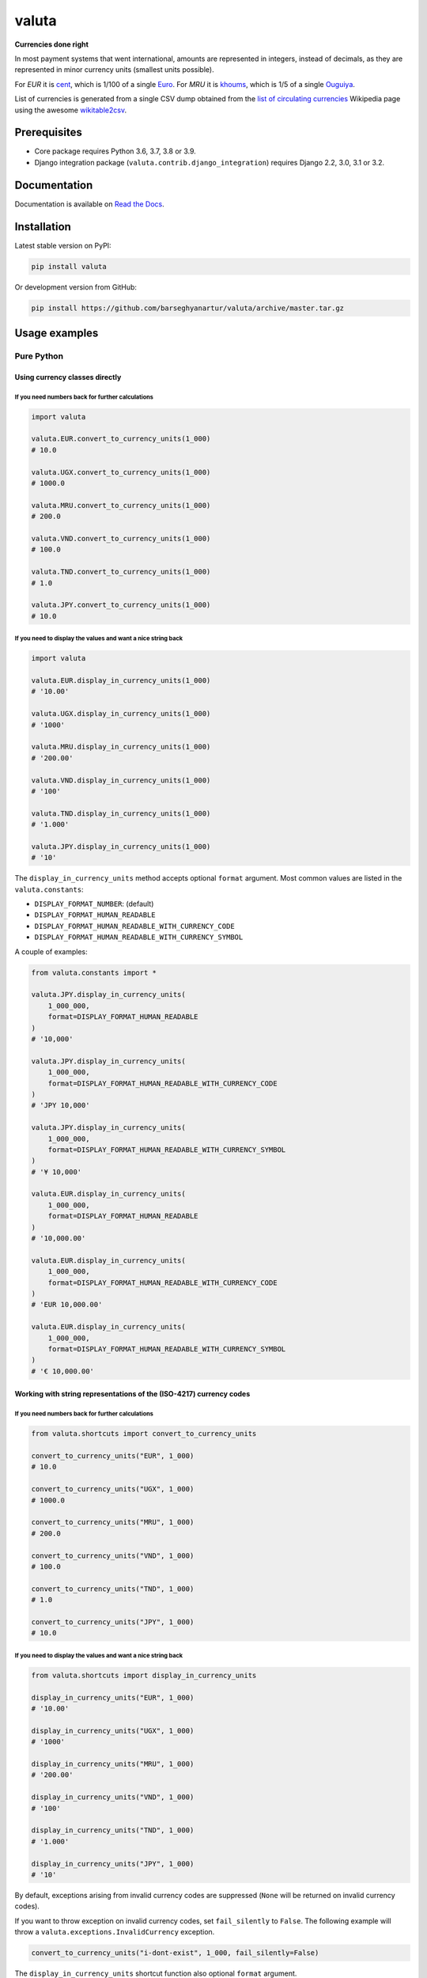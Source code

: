 ======
valuta
======
**Currencies done right**

.. _List of circulating currencies: https://en.wikipedia.org/wiki/List_of_circulating_currencies

In most payment systems that went international, amounts are represented in
integers, instead of decimals, as they are represented in minor currency units
(smallest units possible).

For `EUR` it is `cent <https://en.wikipedia.org/wiki/Cent_(currency)>`__,
which is 1/100 of a single `Euro <https://en.wikipedia.org/wiki/Euro>`__.
For `MRU` it is `khoums <https://en.wikipedia.org/wiki/Khoums>`__,
which is 1/5 of a single `Ouguiya <https://en.wikipedia.org/wiki/Mauritanian_ouguiya>`__.

List of currencies is generated from a single CSV dump obtained from the
`list of circulating currencies`_ Wikipedia page using the awesome
`wikitable2csv <https://github.com/gambolputty/wikitable2csv>`__.

.. image:: https://img.shields.io/pypi/v/valuta.svg
   :target: https://pypi.python.org/pypi/valuta
   :alt: PyPI Version

.. image:: https://img.shields.io/pypi/pyversions/valuta.svg
    :target: https://pypi.python.org/pypi/valuta/
    :alt: Supported Python versions

.. image:: https://github.com/barseghyanartur/valuta/workflows/test/badge.svg
   :target: https://github.com/barseghyanartur/valuta/actions
   :alt: Build Status

.. image:: https://readthedocs.org/projects/valuta/badge/?version=latest
    :target: http://valuta.readthedocs.io/en/latest/?badge=latest
    :alt: Documentation Status

.. image:: https://img.shields.io/badge/license-GPL--2.0--only%20OR%20LGPL--2.1--or--later-blue.svg
   :target: https://github.com/barseghyanartur/valuta/#License
   :alt: GPL-2.0-only OR LGPL-2.1-or-later

.. image:: https://coveralls.io/repos/github/barseghyanartur/valuta/badge.svg?branch=master&service=github
    :target: https://coveralls.io/github/barseghyanartur/valuta?branch=master
    :alt: Coverage

Prerequisites
=============
- Core package requires Python 3.6, 3.7, 3.8 or 3.9.
- Django integration package (``valuta.contrib.django_integration``) requires
  Django 2.2, 3.0, 3.1 or 3.2.

Documentation
=============
Documentation is available on `Read the Docs
<http://valuta.readthedocs.io/>`_.

Installation
============
Latest stable version on PyPI:

.. code-block:: sh

    pip install valuta

Or development version from GitHub:

.. code-block:: sh

    pip install https://github.com/barseghyanartur/valuta/archive/master.tar.gz

Usage examples
==============
Pure Python
-----------
Using currency classes directly
~~~~~~~~~~~~~~~~~~~~~~~~~~~~~~~
If you need numbers back for further calculations
^^^^^^^^^^^^^^^^^^^^^^^^^^^^^^^^^^^^^^^^^^^^^^^^^
.. code-block:: python

    import valuta

    valuta.EUR.convert_to_currency_units(1_000)
    # 10.0

    valuta.UGX.convert_to_currency_units(1_000)
    # 1000.0

    valuta.MRU.convert_to_currency_units(1_000)
    # 200.0

    valuta.VND.convert_to_currency_units(1_000)
    # 100.0

    valuta.TND.convert_to_currency_units(1_000)
    # 1.0

    valuta.JPY.convert_to_currency_units(1_000)
    # 10.0

If you need to display the values and want a nice string back
^^^^^^^^^^^^^^^^^^^^^^^^^^^^^^^^^^^^^^^^^^^^^^^^^^^^^^^^^^^^^
.. code-block:: python

    import valuta

    valuta.EUR.display_in_currency_units(1_000)
    # '10.00'

    valuta.UGX.display_in_currency_units(1_000)
    # '1000'

    valuta.MRU.display_in_currency_units(1_000)
    # '200.00'

    valuta.VND.display_in_currency_units(1_000)
    # '100'

    valuta.TND.display_in_currency_units(1_000)
    # '1.000'

    valuta.JPY.display_in_currency_units(1_000)
    # '10'

The ``display_in_currency_units`` method accepts optional ``format``
argument. Most common values are listed in the ``valuta.constants``:

- ``DISPLAY_FORMAT_NUMBER``: (default)
- ``DISPLAY_FORMAT_HUMAN_READABLE``
- ``DISPLAY_FORMAT_HUMAN_READABLE_WITH_CURRENCY_CODE``
- ``DISPLAY_FORMAT_HUMAN_READABLE_WITH_CURRENCY_SYMBOL``

A couple of examples:

.. code-block:: python

    from valuta.constants import *

    valuta.JPY.display_in_currency_units(
        1_000_000,
        format=DISPLAY_FORMAT_HUMAN_READABLE
    )
    # '10,000'

    valuta.JPY.display_in_currency_units(
        1_000_000,
        format=DISPLAY_FORMAT_HUMAN_READABLE_WITH_CURRENCY_CODE
    )
    # 'JPY 10,000'

    valuta.JPY.display_in_currency_units(
        1_000_000,
        format=DISPLAY_FORMAT_HUMAN_READABLE_WITH_CURRENCY_SYMBOL
    )
    # '¥ 10,000'

    valuta.EUR.display_in_currency_units(
        1_000_000,
        format=DISPLAY_FORMAT_HUMAN_READABLE
    )
    # '10,000.00'

    valuta.EUR.display_in_currency_units(
        1_000_000,
        format=DISPLAY_FORMAT_HUMAN_READABLE_WITH_CURRENCY_CODE
    )
    # 'EUR 10,000.00'

    valuta.EUR.display_in_currency_units(
        1_000_000,
        format=DISPLAY_FORMAT_HUMAN_READABLE_WITH_CURRENCY_SYMBOL
    )
    # '€ 10,000.00'

Working with string representations of the (ISO-4217) currency codes
~~~~~~~~~~~~~~~~~~~~~~~~~~~~~~~~~~~~~~~~~~~~~~~~~~~~~~~~~~~~~~~~~~~~
If you need numbers back for further calculations
^^^^^^^^^^^^^^^^^^^^^^^^^^^^^^^^^^^^^^^^^^^^^^^^^
.. code-block:: python

    from valuta.shortcuts import convert_to_currency_units

    convert_to_currency_units("EUR", 1_000)
    # 10.0

    convert_to_currency_units("UGX", 1_000)
    # 1000.0

    convert_to_currency_units("MRU", 1_000)
    # 200.0

    convert_to_currency_units("VND", 1_000)
    # 100.0

    convert_to_currency_units("TND", 1_000)
    # 1.0

    convert_to_currency_units("JPY", 1_000)
    # 10.0

If you need to display the values and want a nice string back
^^^^^^^^^^^^^^^^^^^^^^^^^^^^^^^^^^^^^^^^^^^^^^^^^^^^^^^^^^^^^
.. code-block:: python

    from valuta.shortcuts import display_in_currency_units

    display_in_currency_units("EUR", 1_000)
    # '10.00'

    display_in_currency_units("UGX", 1_000)
    # '1000'

    display_in_currency_units("MRU", 1_000)
    # '200.00'

    display_in_currency_units("VND", 1_000)
    # '100'

    display_in_currency_units("TND", 1_000)
    # '1.000'

    display_in_currency_units("JPY", 1_000)
    # '10'

By default, exceptions arising from invalid currency codes are
suppressed (``None`` will be returned on invalid currency codes).

If you want to throw exception on invalid currency codes, set ``fail_silently``
to ``False``. The following example will throw a
``valuta.exceptions.InvalidCurrency`` exception.

.. code-block:: python

    convert_to_currency_units("i-dont-exist", 1_000, fail_silently=False)

The ``display_in_currency_units`` shortcut function also optional ``format``
argument.

Django integration
------------------
In its basis, Django integration package is a ``CurrencyField`` representing
the ISO-4217 codes of the currencies. If bound to certain number fields
(``SmallIntegerField``, ``IntegerField``, ``BigIntegerField``) holding the
amount in minor currency units, it adds up (magic) methods to the model class
for converting field amounts to major currency units (often simply called
``currency units``).

There are also `template tags and filters`_ for when you need to render
non-model data (for instance, JSON) in templates without prior pre-processing.

Model field
~~~~~~~~~~~
Model definition
^^^^^^^^^^^^^^^^
**Sample model**

*product/models.py*

.. code-block:: python

    from django.db import models
    from valuta.contrib.django_integration.models import CurrencyField

    class Product(models.Model):

        name = models.CharField(max_length=255)
        price = models.IntegerField()  # Amount in minor currency units
        price_with_tax = models.IntegerField()  # Amount in minor currency units
        currency = CurrencyField(amount_fields=["price", "price_with_tax"])

**Sample data**

.. code-block:: python

    import valuta
    from product.models import Product
    product = Product.objects.create(
        name="My test product",
        price=100,
        price_with_tax=120,
        currency=valuta.AMD.uid,
    )

Converting amounts using `magic methods`
^^^^^^^^^^^^^^^^^^^^^^^^^^^^^^^^^^^^^^^^
You could then refer to the `price` and `price_with_tax` as follows:

.. code-block:: python

    product.price_in_currency_units()
    # 1
    product.price_with_tax_in_currency_units()
    # 1.2

Note, that every field listed in the ``amount_fields`` gets a correspondent
model method with suffix ``_in_currency_units`` for converting the field
amounts to (major) currency units.

Converting amounts for display using `magic methods`
^^^^^^^^^^^^^^^^^^^^^^^^^^^^^^^^^^^^^^^^^^^^^^^^^^^^
You could then refer to the `price` and `price_with_tax` as follows:

.. code-block:: python

    product.price_display_in_currency_units()
    # '1.00'
    product.price_with_tax_display_in_currency_units()
    # '1.2'

Note, that every field listed in the ``amount_fields`` gets a correspondent
model method with suffix ``_display_in_currency_units`` for converting the field
amounts to (major) currency units.

Magic methods also accept optional ``format`` argument.

.. code-block:: python

    product.price_display_in_currency_units(
        format=DISPLAY_FORMAT_HUMAN_READABLE_WITH_CURRENCY_SYMBOL
    )
    # '€ 1.00'
    product.price_with_tax_display_in_currency_units(
        format=DISPLAY_FORMAT_HUMAN_READABLE_WITH_CURRENCY_CODE
    )
    # 'EUR 1.00'

Limiting the currency choices
^^^^^^^^^^^^^^^^^^^^^^^^^^^^^
On the field level
++++++++++++++++++
You could limit the currency choices as follows:

.. code-block:: python

    currency = CurrencyField(
        amount_fields=["price", "price_with_tax"],
        limit_choices_to=[valuta.AMD.uid, valuta.EUR.uid],
    )

Globally
++++++++
You could also override the ``CurrencyField`` choices in the Django settings:

*settings.py*

.. code-block:: python

    VALUTA_FIELD_LIMIT_CHOICES_TO=(
        valuta.AMD.uid,
        valuta.EUR.uid,
    )

Casting the converted values
^^^^^^^^^^^^^^^^^^^^^^^^^^^^
If you want to explicitly cast the result value to a certain type, provide a
callable ``cast_to`` for the ``CurrencyField``.

For `int` it would be
+++++++++++++++++++++

.. code-block:: python

    currency = CurrencyField(
        amount_fields=("price", "price_with_tax",),
        cast_to=int,
    )

For `float` it would be
+++++++++++++++++++++++

.. code-block:: python

    currency = CurrencyField(
        amount_fields=("price", "price_with_tax",),
        cast_to=float,
    )

For `decimal.Decimal` it would be
+++++++++++++++++++++++++++++++++

.. code-block:: python

    currency = CurrencyField(
        amount_fields=("price", "price_with_tax",),
        cast_to=lambda __v: Decimal(str(__v)),
    )

Customize the choices display format
^^^^^^^^^^^^^^^^^^^^^^^^^^^^^^^^^^^^
By default, the following format is used
(``valuta.utils.get_currency_choices_with_code``):

.. code-block:: python

        [
            ("AMD", "Armenian Dram (AMD)"),
            ("EUR", "Euro (EUR)"),
        ]

If you want to customize that, provide a callable ``get_choices_func`` along:

.. code-block:: python

    from valuta.utils import get_currency_choices

    currency = CurrencyField(
        amount_fields=("price", "price_with_tax",),
        get_choices_func=get_currency_choices,
    )

It would then have the following format:

.. code-block:: python

        [
            ("AMD", "Armenian Dram"),
            ("EUR", "Euro"),
        ]

Take both ``valuta.utils.get_currency_choices`` and
``valuta.utils.get_currency_choices_with_code`` as a good example of how
to customize. You could for instance do something like this:

.. code-block:: python

    import operator
    from typing import List, Tuple, Set, Union

    from babel.numbers import get_currency_symbol
    from valuta.base import Registry

    def get_currency_choices_with_sign(
            limit_choices_to: Union[Tuple[str, ...], List[str], Set[str]] = None,
            sort_by_key: bool = False,
    ) -> List[Tuple[str, str]]:
        """Get currency choices with code.

        List of choices in the following format::

            [
                ("AMD", "AMD - Armenian Dram"),
                ("EUR", "€ - Euro"),
                ("USD", "$ - US Dollar"),
            ]
        """
        if limit_choices_to is None:
            values = [
                (__key, f"{get_currency_symbol(__key)} - {__value.name}")
                for __key, __value in Registry.REGISTRY.items()
            ]
        else:
            values = [
                (__key, f"{get_currency_symbol(__key)} - {__value.name}")
                for __key, __value in Registry.REGISTRY.items()
                if __key in limit_choices_to
            ]
        if sort_by_key:
            values.sort(key=operator.itemgetter(0))
        else:
            values.sort(key=operator.itemgetter(1))
        return values

And then use it as follows:

.. code-block:: python

    currency = CurrencyField(
        amount_fields=("price", "price_with_tax",),
        get_choices_func=get_currency_choices_with_sign,
    )

Template tags and filters
~~~~~~~~~~~~~~~~~~~~~~~~~
Most of the cases would be covered by the `Model field`_, but it could be
that you will have non-model data (for instance, JSON) that you need to
properly render in the templates (without prior pre-processing). In that case
``valuta_tags`` template tags/filters library might help.

Template tags prerequisites
^^^^^^^^^^^^^^^^^^^^^^^^^^^
If you want to use templatetags library, you need to add
``valuta.contrib.django_integration`` to your ``INSTALLED_APPS``:

.. code-block:: python

    INSTALLED_APPS = (
        # ...
        "valuta.contrib.django_integration",
        # ...
    )

Sample data
^^^^^^^^^^^
.. code-block:: python

    instance = {
        "price": 1_000,
        "price_with_tax": 1_200,
        "currency_code": "EUR",
    }

Without formatting
^^^^^^^^^^^^^^^^^^

Sample template filters template
++++++++++++++++++++++++++++++++
*template_filter_price_in_currency_units.html*

.. code-block:: html

    {% load valuta_tags %}

    {{ instance.price|convert_to_currency_units:instance.currency_code }}

Sample template filters renderer
++++++++++++++++++++++++++++++++
.. code-block:: python

    from django.template.loader import render_to_string

    render_to_string(
        "template_filter_price_in_currency_units.html", {"instance": instance}
    )

Sample template tags template
+++++++++++++++++++++++++++++
*template_tag_price_in_currency_units.html*

.. code-block:: html

    {% load valuta_tags %}

    {% convert_to_currency_units instance.price instance.currency_code %}

Sample template tags renderer
+++++++++++++++++++++++++++++
.. code-block:: python

    from django.template.loader import render_to_string

    render_to_string(
        "template_tag_price_in_currency_units.html", {"instance": instance}
    )


With formatting
^^^^^^^^^^^^^^^

Sample template filters template
++++++++++++++++++++++++++++++++
*template_filter_price_display_in_currency_units.html*

.. code-block:: html

    {% load valuta_tags %}

    {{ instance.price|display_in_currency_units:instance.currency_code }}

Sample template filters renderer
++++++++++++++++++++++++++++++++
.. code-block:: python

    from django.template.loader import render_to_string

    render_to_string(
        "template_filter_price_display_in_currency_units.html", {"instance": instance}
    )

Sample template tags template
+++++++++++++++++++++++++++++
*template_tag_price_display_in_currency_units.html*

.. code-block:: html

    {% load valuta_tags %}

    {% display_in_currency_units instance.price instance.currency_code %}

Sample template tags renderer
+++++++++++++++++++++++++++++
.. code-block:: python

    from django.template.loader import render_to_string

    render_to_string(
        "template_tag_price_display_in_currency_units.html", {"instance": instance}
    )

Supported currencies
====================
Currencies marked with `(*)` are custom (added manually). The rest is obtained
from the already mentioned `list of circulating currencies`_.

.. code-block:: text

    ┌───────────┬──────────────────────────────────────────┐
    │ ISO code  │ Currency                                 │
    ├───────────┼──────────────────────────────────────────┤
    │ AED       │ United Arab Emirates Dirham              │
    ├───────────┼──────────────────────────────────────────┤
    │ AFN       │ Afghan Afghani                           │
    ├───────────┼──────────────────────────────────────────┤
    │ ALL       │ Albanian Lek                             │
    ├───────────┼──────────────────────────────────────────┤
    │ AMD       │ Armenian Dram                            │
    ├───────────┼──────────────────────────────────────────┤
    │ ANG       │ Netherlands Antillean Guilder            │
    ├───────────┼──────────────────────────────────────────┤
    │ AOA       │ Angolan Kwanza                           │
    ├───────────┼──────────────────────────────────────────┤
    │ ARS       │ Argentine Peso                           │
    ├───────────┼──────────────────────────────────────────┤
    │ AUD       │ Australian Dollar                        │
    ├───────────┼──────────────────────────────────────────┤
    │ AWG       │ Aruban Florin                            │
    ├───────────┼──────────────────────────────────────────┤
    │ AZN       │ Azerbaijani Manat                        │
    ├───────────┼──────────────────────────────────────────┤
    │ BAM       │ Bosnia-Herzegovina Convertible Mark      │
    ├───────────┼──────────────────────────────────────────┤
    │ BBD       │ Barbadian Dollar                         │
    ├───────────┼──────────────────────────────────────────┤
    │ BDT       │ Bangladeshi Taka                         │
    ├───────────┼──────────────────────────────────────────┤
    │ BGN       │ Bulgarian Lev                            │
    ├───────────┼──────────────────────────────────────────┤
    │ BHD       │ Bahraini Dinar                           │
    ├───────────┼──────────────────────────────────────────┤
    │ BIF       │ Burundian Franc                          │
    ├───────────┼──────────────────────────────────────────┤
    │ BMD       │ Bermudan Dollar                          │
    ├───────────┼──────────────────────────────────────────┤
    │ BND       │ Brunei Dollar                            │
    ├───────────┼──────────────────────────────────────────┤
    │ BOB       │ Bolivian Boliviano                       │
    ├───────────┼──────────────────────────────────────────┤
    │ BRL       │ Brazilian Real                           │
    ├───────────┼──────────────────────────────────────────┤
    │ BSD       │ Bahamian Dollar                          │
    ├───────────┼──────────────────────────────────────────┤
    │ BTC       │ Bitcoin (*)                              │
    ├───────────┼──────────────────────────────────────────┤
    │ BTN       │ Bhutanese Ngultrum                       │
    ├───────────┼──────────────────────────────────────────┤
    │ BWP       │ Botswanan Pula                           │
    ├───────────┼──────────────────────────────────────────┤
    │ BYN       │ Belarusian Ruble                         │
    ├───────────┼──────────────────────────────────────────┤
    │ BZD       │ Belize Dollar                            │
    ├───────────┼──────────────────────────────────────────┤
    │ CAD       │ Canadian Dollar                          │
    ├───────────┼──────────────────────────────────────────┤
    │ CDF       │ Congolese Franc                          │
    ├───────────┼──────────────────────────────────────────┤
    │ CHF       │ Swiss Franc                              │
    ├───────────┼──────────────────────────────────────────┤
    │ CKD       │ CKD                                      │
    ├───────────┼──────────────────────────────────────────┤
    │ CLP       │ Chilean Peso                             │
    ├───────────┼──────────────────────────────────────────┤
    │ CNY       │ Chinese Yuan                             │
    ├───────────┼──────────────────────────────────────────┤
    │ COP       │ Colombian Peso                           │
    ├───────────┼──────────────────────────────────────────┤
    │ CRC       │ Costa Rican Colón                        │
    ├───────────┼──────────────────────────────────────────┤
    │ CUP       │ Cuban Peso                               │
    ├───────────┼──────────────────────────────────────────┤
    │ CVE       │ Cape Verdean Escudo                      │
    ├───────────┼──────────────────────────────────────────┤
    │ CZK       │ Czech Koruna                             │
    ├───────────┼──────────────────────────────────────────┤
    │ DJF       │ Djiboutian Franc                         │
    ├───────────┼──────────────────────────────────────────┤
    │ DKK       │ Danish Krone                             │
    ├───────────┼──────────────────────────────────────────┤
    │ DOP       │ Dominican Peso                           │
    ├───────────┼──────────────────────────────────────────┤
    │ DZD       │ Algerian Dinar                           │
    ├───────────┼──────────────────────────────────────────┤
    │ EGP       │ Egyptian Pound                           │
    ├───────────┼──────────────────────────────────────────┤
    │ ERN       │ Eritrean Nakfa                           │
    ├───────────┼──────────────────────────────────────────┤
    │ ETB       │ Ethiopian Birr                           │
    ├───────────┼──────────────────────────────────────────┤
    │ EUR       │ Euro                                     │
    ├───────────┼──────────────────────────────────────────┤
    │ FJD       │ Fijian Dollar                            │
    ├───────────┼──────────────────────────────────────────┤
    │ FKP       │ Falkland Islands Pound                   │
    ├───────────┼──────────────────────────────────────────┤
    │ FOK       │ FOK                                      │
    ├───────────┼──────────────────────────────────────────┤
    │ GBP       │ British Pound                            │
    ├───────────┼──────────────────────────────────────────┤
    │ GEL       │ Georgian Lari                            │
    ├───────────┼──────────────────────────────────────────┤
    │ GGP       │ GGP                                      │
    ├───────────┼──────────────────────────────────────────┤
    │ GHS       │ Ghanaian Cedi                            │
    ├───────────┼──────────────────────────────────────────┤
    │ GIP       │ Gibraltar Pound                          │
    ├───────────┼──────────────────────────────────────────┤
    │ GMD       │ Gambian Dalasi                           │
    ├───────────┼──────────────────────────────────────────┤
    │ GNF       │ Guinean Franc                            │
    ├───────────┼──────────────────────────────────────────┤
    │ GTQ       │ Guatemalan Quetzal                       │
    ├───────────┼──────────────────────────────────────────┤
    │ GYD       │ Guyanaese Dollar                         │
    ├───────────┼──────────────────────────────────────────┤
    │ HKD       │ Hong Kong Dollar                         │
    ├───────────┼──────────────────────────────────────────┤
    │ HNL       │ Honduran Lempira                         │
    ├───────────┼──────────────────────────────────────────┤
    │ HRK       │ Croatian Kuna                            │
    ├───────────┼──────────────────────────────────────────┤
    │ HTG       │ Haitian Gourde                           │
    ├───────────┼──────────────────────────────────────────┤
    │ HUF       │ Hungarian Forint                         │
    ├───────────┼──────────────────────────────────────────┤
    │ IDR       │ Indonesian Rupiah                        │
    ├───────────┼──────────────────────────────────────────┤
    │ ILS       │ Israeli New Shekel                       │
    ├───────────┼──────────────────────────────────────────┤
    │ IMP       │ IMP                                      │
    ├───────────┼──────────────────────────────────────────┤
    │ INR       │ Indian Rupee                             │
    ├───────────┼──────────────────────────────────────────┤
    │ IQD       │ Iraqi Dinar                              │
    ├───────────┼──────────────────────────────────────────┤
    │ IRR       │ Iranian Rial                             │
    ├───────────┼──────────────────────────────────────────┤
    │ ISK       │ Icelandic Króna                          │
    ├───────────┼──────────────────────────────────────────┤
    │ JEP       │ JEP                                      │
    ├───────────┼──────────────────────────────────────────┤
    │ JMD       │ Jamaican Dollar                          │
    ├───────────┼──────────────────────────────────────────┤
    │ JOD       │ Jordanian Dinar                          │
    ├───────────┼──────────────────────────────────────────┤
    │ JPY       │ Japanese Yen                             │
    ├───────────┼──────────────────────────────────────────┤
    │ KES       │ Kenyan Shilling                          │
    ├───────────┼──────────────────────────────────────────┤
    │ KGS       │ Kyrgystani Som                           │
    ├───────────┼──────────────────────────────────────────┤
    │ KHR       │ Cambodian Riel                           │
    ├───────────┼──────────────────────────────────────────┤
    │ KID       │ KID                                      │
    ├───────────┼──────────────────────────────────────────┤
    │ KMF       │ Comorian Franc                           │
    ├───────────┼──────────────────────────────────────────┤
    │ KPW       │ North Korean Won                         │
    ├───────────┼──────────────────────────────────────────┤
    │ KRW       │ South Korean Won                         │
    ├───────────┼──────────────────────────────────────────┤
    │ KWD       │ Kuwaiti Dinar                            │
    ├───────────┼──────────────────────────────────────────┤
    │ KYD       │ Cayman Islands Dollar                    │
    ├───────────┼──────────────────────────────────────────┤
    │ KZT       │ Kazakhstani Tenge                        │
    ├───────────┼──────────────────────────────────────────┤
    │ LAK       │ Laotian Kip                              │
    ├───────────┼──────────────────────────────────────────┤
    │ LBP       │ Lebanese Pound                           │
    ├───────────┼──────────────────────────────────────────┤
    │ LKR       │ Sri Lankan Rupee                         │
    ├───────────┼──────────────────────────────────────────┤
    │ LRD       │ Liberian Dollar                          │
    ├───────────┼──────────────────────────────────────────┤
    │ LSL       │ Lesotho Loti                             │
    ├───────────┼──────────────────────────────────────────┤
    │ LYD       │ Libyan Dinar                             │
    ├───────────┼──────────────────────────────────────────┤
    │ MAD       │ Moroccan Dirham                          │
    ├───────────┼──────────────────────────────────────────┤
    │ MDL       │ Moldovan Leu                             │
    ├───────────┼──────────────────────────────────────────┤
    │ MGA       │ Malagasy Ariary                          │
    ├───────────┼──────────────────────────────────────────┤
    │ MKD       │ Macedonian Denar                         │
    ├───────────┼──────────────────────────────────────────┤
    │ MMK       │ Myanmar Kyat                             │
    ├───────────┼──────────────────────────────────────────┤
    │ MNT       │ Mongolian Tugrik                         │
    ├───────────┼──────────────────────────────────────────┤
    │ MOP       │ Macanese Pataca                          │
    ├───────────┼──────────────────────────────────────────┤
    │ MRU       │ Mauritanian Ouguiya                      │
    ├───────────┼──────────────────────────────────────────┤
    │ MUR       │ Mauritian Rupee                          │
    ├───────────┼──────────────────────────────────────────┤
    │ MVR       │ Maldivian Rufiyaa                        │
    ├───────────┼──────────────────────────────────────────┤
    │ MWK       │ Malawian Kwacha                          │
    ├───────────┼──────────────────────────────────────────┤
    │ MXN       │ Mexican Peso                             │
    ├───────────┼──────────────────────────────────────────┤
    │ MYR       │ Malaysian Ringgit                        │
    ├───────────┼──────────────────────────────────────────┤
    │ MZN       │ Mozambican Metical                       │
    ├───────────┼──────────────────────────────────────────┤
    │ NAD       │ Namibian Dollar                          │
    ├───────────┼──────────────────────────────────────────┤
    │ NGN       │ Nigerian Naira                           │
    ├───────────┼──────────────────────────────────────────┤
    │ NIO       │ Nicaraguan Córdoba                       │
    ├───────────┼──────────────────────────────────────────┤
    │ NOK       │ Norwegian Krone                          │
    ├───────────┼──────────────────────────────────────────┤
    │ NPR       │ Nepalese Rupee                           │
    ├───────────┼──────────────────────────────────────────┤
    │ NZD       │ New Zealand Dollar                       │
    ├───────────┼──────────────────────────────────────────┤
    │ OMR       │ Omani Rial                               │
    ├───────────┼──────────────────────────────────────────┤
    │ PAB       │ Panamanian Balboa                        │
    ├───────────┼──────────────────────────────────────────┤
    │ PEN       │ Peruvian Sol                             │
    ├───────────┼──────────────────────────────────────────┤
    │ PGK       │ Papua New Guinean Kina                   │
    ├───────────┼──────────────────────────────────────────┤
    │ PHP       │ Philippine Piso                          │
    ├───────────┼──────────────────────────────────────────┤
    │ PKR       │ Pakistani Rupee                          │
    ├───────────┼──────────────────────────────────────────┤
    │ PLN       │ Polish Zloty                             │
    ├───────────┼──────────────────────────────────────────┤
    │ PND       │ PND                                      │
    ├───────────┼──────────────────────────────────────────┤
    │ PRB       │ PRB                                      │
    ├───────────┼──────────────────────────────────────────┤
    │ PYG       │ Paraguayan Guarani                       │
    ├───────────┼──────────────────────────────────────────┤
    │ QAR       │ Qatari Rial                              │
    ├───────────┼──────────────────────────────────────────┤
    │ RON       │ Romanian Leu                             │
    ├───────────┼──────────────────────────────────────────┤
    │ RSD       │ Serbian Dinar                            │
    ├───────────┼──────────────────────────────────────────┤
    │ RUB       │ Russian Ruble                            │
    ├───────────┼──────────────────────────────────────────┤
    │ RWF       │ Rwandan Franc                            │
    ├───────────┼──────────────────────────────────────────┤
    │ SAR       │ Saudi Riyal                              │
    ├───────────┼──────────────────────────────────────────┤
    │ SBD       │ Solomon Islands Dollar                   │
    ├───────────┼──────────────────────────────────────────┤
    │ SCR       │ Seychellois Rupee                        │
    ├───────────┼──────────────────────────────────────────┤
    │ SDG       │ Sudanese Pound                           │
    ├───────────┼──────────────────────────────────────────┤
    │ SEK       │ Swedish Krona                            │
    ├───────────┼──────────────────────────────────────────┤
    │ SGD       │ Singapore Dollar                         │
    ├───────────┼──────────────────────────────────────────┤
    │ SHP       │ St. Helena Pound                         │
    ├───────────┼──────────────────────────────────────────┤
    │ SLL       │ Sierra Leonean Leone                     │
    ├───────────┼──────────────────────────────────────────┤
    │ SLS       │ SLS                                      │
    ├───────────┼──────────────────────────────────────────┤
    │ SOS       │ Somali Shilling                          │
    ├───────────┼──────────────────────────────────────────┤
    │ SRD       │ Surinamese Dollar                        │
    ├───────────┼──────────────────────────────────────────┤
    │ SSP       │ South Sudanese Pound                     │
    ├───────────┼──────────────────────────────────────────┤
    │ STN       │ São Tomé & Príncipe Dobra                │
    ├───────────┼──────────────────────────────────────────┤
    │ SYP       │ Syrian Pound                             │
    ├───────────┼──────────────────────────────────────────┤
    │ SZL       │ Swazi Lilangeni                          │
    ├───────────┼──────────────────────────────────────────┤
    │ THB       │ Thai Baht                                │
    ├───────────┼──────────────────────────────────────────┤
    │ TJS       │ Tajikistani Somoni                       │
    ├───────────┼──────────────────────────────────────────┤
    │ TMT       │ Turkmenistani Manat                      │
    ├───────────┼──────────────────────────────────────────┤
    │ TND       │ Tunisian Dinar                           │
    ├───────────┼──────────────────────────────────────────┤
    │ TOP       │ Tongan Paʻanga                           │
    ├───────────┼──────────────────────────────────────────┤
    │ TRY       │ Turkish Lira                             │
    ├───────────┼──────────────────────────────────────────┤
    │ TTD       │ Trinidad & Tobago Dollar                 │
    ├───────────┼──────────────────────────────────────────┤
    │ TVD       │ TVD                                      │
    ├───────────┼──────────────────────────────────────────┤
    │ TWD       │ New Taiwan Dollar                        │
    ├───────────┼──────────────────────────────────────────┤
    │ TZS       │ Tanzanian Shilling                       │
    ├───────────┼──────────────────────────────────────────┤
    │ UAH       │ Ukrainian Hryvnia                        │
    ├───────────┼──────────────────────────────────────────┤
    │ UGX       │ Ugandan Shilling                         │
    ├───────────┼──────────────────────────────────────────┤
    │ USD       │ US Dollar                                │
    ├───────────┼──────────────────────────────────────────┤
    │ UYU       │ Uruguayan Peso                           │
    ├───────────┼──────────────────────────────────────────┤
    │ UZS       │ Uzbekistani Som                          │
    ├───────────┼──────────────────────────────────────────┤
    │ VES       │ Venezuelan Bolívar                       │
    ├───────────┼──────────────────────────────────────────┤
    │ VND       │ Vietnamese Dong                          │
    ├───────────┼──────────────────────────────────────────┤
    │ VUV       │ Vanuatu Vatu                             │
    ├───────────┼──────────────────────────────────────────┤
    │ WST       │ Samoan Tala                              │
    ├───────────┼──────────────────────────────────────────┤
    │ XAF       │ Central African CFA Franc                │
    ├───────────┼──────────────────────────────────────────┤
    │ XCD       │ East Caribbean Dollar                    │
    ├───────────┼──────────────────────────────────────────┤
    │ XOF       │ West African CFA Franc                   │
    ├───────────┼──────────────────────────────────────────┤
    │ XPF       │ CFP Franc                                │
    ├───────────┼──────────────────────────────────────────┤
    │ YER       │ Yemeni Rial                              │
    ├───────────┼──────────────────────────────────────────┤
    │ ZAR       │ South African Rand                       │
    ├───────────┼──────────────────────────────────────────┤
    │ ZMW       │ Zambian Kwacha                           │
    ├───────────┼──────────────────────────────────────────┤
    │ ZWB       │ ZWB                                      │
    └───────────┴──────────────────────────────────────────┘

Run the following command in terminal to list all available currencies:

.. code-block:: shell

    valuta-list-currencies

Custom currencies
=================
To register a new custom currency, do as follows:

.. code-block:: python

    from valuta.base import BaseCurrency

    class XYZ(BaseCurrency):
        """XYZ - The XYZ currency."""

        uid: str = "XYZ"
        rate: int = 100_000_000

Generating currencies from a CSV dump
=====================================
If `list of circulating currencies`_ is ever updated, grab it the same way,
save as `list_of_circulating_currencies.csv` in the source and run the
following command:

.. code-block:: shell

    valuta-generate-currencies --skip-first-line

Testing
=======
Simply type:

.. code-block:: sh

    pytest -vvv

Or use tox:

.. code-block:: sh

    tox

Or use tox to check specific env:

.. code-block:: sh

    tox -e py39-django32

Writing documentation
=====================

Keep the following hierarchy.

.. code-block:: text

    =====
    title
    =====

    header
    ======

    sub-header
    ----------

    sub-sub-header
    ~~~~~~~~~~~~~~

    sub-sub-sub-header
    ^^^^^^^^^^^^^^^^^^

    sub-sub-sub-sub-header
    ++++++++++++++++++++++

    sub-sub-sub-sub-sub-header
    **************************

License
=======
GPL-2.0-only OR LGPL-2.1-or-later

Support
=======
For any issues contact me at the e-mail given in the `Author`_ section.

Author
======
Artur Barseghyan <artur.barseghyan@gmail.com>
